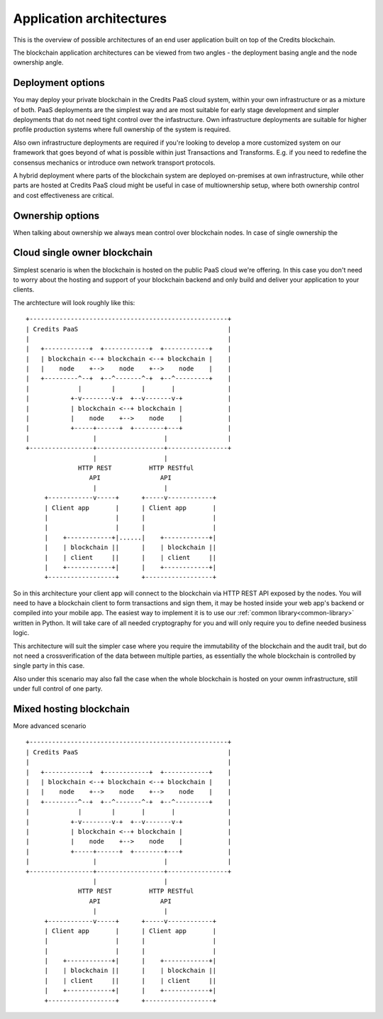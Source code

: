 .. _architecture-overview:

Application architectures
=========================

This is the overview of possible architectures of an end user application built on top of the Credits blockchain.

The blockchain application architectures can be viewed from two angles - the deployment basing angle and the
node ownership angle.

Deployment options
^^^^^^^^^^^^^^^^^^

You may deploy your private blockchain in the Credits PaaS cloud system, within your own infrastructure or as a mixture
of both. PaaS deployments are the simplest way and are most suitable for early stage development and simpler
deployments that do not need tight control over the infastructure. Own infrastructure deployments are suitable for
higher profile production systems where full ownership of the system is required.

Also own infrastructure deployments are required if you're looking to develop a more customized system on our
framework that goes beyond of what is possible within just Transactions and Transforms. E.g. if you need to redefine
the consensus mechanics or introduce own network transport protocols.

A hybrid deployment where parts of the blockchain system are deployed on-premises at own infrastructure, while
other parts are hosted at Credits PaaS cloud might be useful in case of multiownership setup, where both ownership
control and cost effectiveness are critical.

Ownership options
^^^^^^^^^^^^^^^^^

When talking about ownership we always mean control over blockchain nodes.
In case of single ownership the


Cloud single owner blockchain
^^^^^^^^^^^^^^^^^^^^^^^^^^^^^

Simplest scenario is when the blockchain is hosted on the public PaaS cloud we're offering. In this case you don't
need to worry about the hosting and support of your blockchain backend and only build and deliver your application to
your clients.

The archtecture will look roughly like this:
::

    +-----------------------------------------------------+
    | Credits PaaS                                        |
    |                                                     |
    |   +------------+  +------------+  +------------+    |
    |   | blockchain <--+ blockchain <--+ blockchain |    |
    |   |    node    +-->    node    +-->    node    |    |
    |   +---------^--+  +--^-------^-+  +--^---------+    |
    |             |        |       |       |              |
    |           +-v--------v-+  +--v-------v-+            |
    |           | blockchain <--+ blockchain |            |
    |           |    node    +-->    node    |            |
    |           +-----+------+  +--------+---+            |
    |                 |                  |                |
    +-----------------+------------------+----------------+
                      |                  |
                  HTTP REST          HTTP RESTful
                     API                API
                      |                  |
         +------------v-----+      +-----v------------+
         | Client app       |      | Client app       |
         |                  |      |                  |
         |                  |      |                  |
         |    +------------+|......|    +------------+|
         |    | blockchain ||      |    | blockchain ||
         |    | client     ||      |    | client     ||
         |    +------------+|      |    +------------+|
         +------------------+      +------------------+

So in this architecture your client app will connect to the blockchain via HTTP REST API exposed by the nodes.
You will need to have a blockchain client to form transactions and sign them, it may be hosted inside your web app's
backend or compiled into your mobile app. The easiest way to implement it is to use our
:ref:`common library<common-library>` written in Python. It will take care of all needed cryptography for you
and will only require you to define needed business logic.

This architecture will suit the simpler case where you require the immutability of the blockchain and the audit
trail, but do not need a crossverification of the data between multiple parties, as essentially the whole blockchain
is controlled by single party in this case.

Also under this scenario may also fall the case when the whole blockchain is hosted on your ownm infrastructure,
still under full control of one party.


Mixed hosting blockchain
^^^^^^^^^^^^^^^^^^^^^^^^

More advanced scenario

::

    +-----------------------------------------------------+
    | Credits PaaS                                        |
    |                                                     |
    |   +------------+  +------------+  +------------+    |
    |   | blockchain <--+ blockchain <--+ blockchain |    |
    |   |    node    +-->    node    +-->    node    |    |
    |   +---------^--+  +--^-------^-+  +--^---------+    |
    |             |        |       |       |              |
    |           +-v--------v-+  +--v-------v-+            |
    |           | blockchain <--+ blockchain |            |
    |           |    node    +-->    node    |            |
    |           +-----+------+  +--------+---+            |
    |                 |                  |                |
    +-----------------+------------------+----------------+
                      |                  |
                  HTTP REST          HTTP RESTful
                     API                API
                      |                  |
         +------------v-----+      +-----v------------+
         | Client app       |      | Client app       |
         |                  |      |                  |
         |                  |      |                  |
         |    +------------+|      |    +------------+|
         |    | blockchain ||      |    | blockchain ||
         |    | client     ||      |    | client     ||
         |    +------------+|      |    +------------+|
         +------------------+      +------------------+

